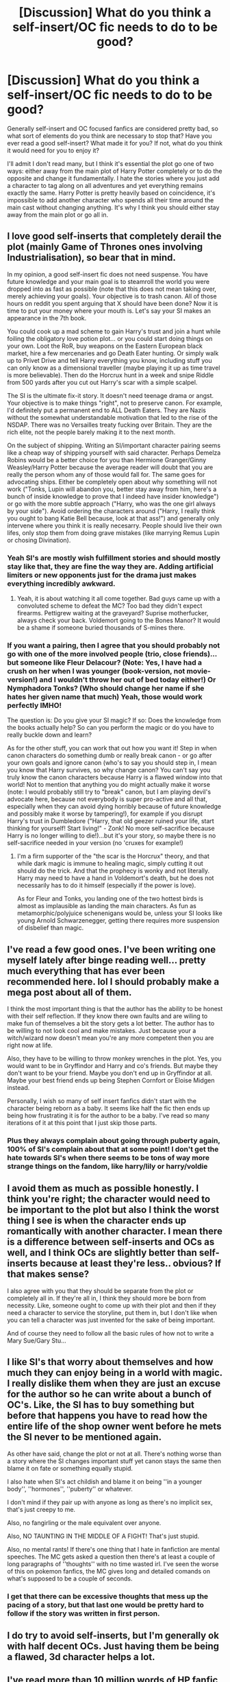 #+TITLE: [Discussion] What do you think a self-insert/OC fic needs to do to be good?

* [Discussion] What do you think a self-insert/OC fic needs to do to be good?
:PROPERTIES:
:Author: Reine_zofia
:Score: 10
:DateUnix: 1521749251.0
:DateShort: 2018-Mar-23
:FlairText: Discussion
:END:
Generally self-insert and OC focused fanfics are considered pretty bad, so what sort of elements do you think are necessary to stop that? Have you ever read a good self-insert? What made it for you? If not, what do you think it would need for you to enjoy it?

I'll admit I don't read many, but I think it's essential the plot go one of two ways: either away from the main plot of Harry Potter completely or to do the opposite and change it fundamentally. I hate the stories where you just add a character to tag along on all adventures and yet everything remains exactly the same. Harry Potter is pretty heavily based on coincidence, it's impossible to add another character who spends all their time around the main cast without changing anything. It's why I think you should either stay away from the main plot or go all in.


** I love good self-inserts that completely derail the plot (mainly Game of Thrones ones involving Industrialisation), so bear that in mind.

In my opinion, a good self-insert fic does not need suspense. You have future knowledge and your main goal is to steamroll the world you were dropped into as fast as possible (note that this does not mean taking over, merely achieving your goals). Your objective is to trash canon. All of those hours on reddit you spent arguing that X should have been done? Now it is time to put your money where your mouth is. Let's say your SI makes an appearance in the 7th book.

You could cook up a mad scheme to gain Harry's trust and join a hunt while foiling the obligatory love potion plot... or you could start doing things on your own. Loot the RoR, buy weapons on the Eastern European black market, hire a few mercenaries and go Death Eater hunting. Or simply walk up to Privet Drive and tell Harry everything you know, including stuff you can only know as a dimensional traveller (maybe playing it up as time travel is more believable). Then do the Horcrux hunt in a week and snipe Riddle from 500 yards after you cut out Harry's scar with a simple scalpel.

The SI is the ultimate fix-it story. It doesn't need teenage drama or angst. Your objective is to make things "right", not to preserve canon. For example, I'd definitely put a permanent end to ALL Death Eaters. They are Nazis without the somewhat understandable motivation that led to the rise of the NSDAP. There was no Versailles treaty fucking over Britain. They are the rich elite, not the people barely making it to the next month.

On the subject of shipping. Writing an SI/important character pairing seems like a cheap way of shipping yourself with said character. Perhaps Demelza Robins would be a better choice for you than Hermione Granger/Ginny Weasley/Harry Potter because the average reader will doubt that you are really the person whom any of those would fall for. The same goes for advocating ships. Either be completely open about why something will not work ("Tonks, Lupin will abandon you, better stay away from him, here's a bunch of inside knowledge to prove that I indeed have insider knowledge") or go with the more subtle approach ("Harry, who was the one girl always by your side"). Avoid ordering the characters around ("Harry, I really think you ought to bang Katie Bell because, look at that ass!") and generally only intervene where you think it is really necesarry. People should live their own lifes, only stop them from doing grave mistakes (like marrying Remus Lupin or chosing Divination).
:PROPERTIES:
:Author: Hellstrike
:Score: 15
:DateUnix: 1521755121.0
:DateShort: 2018-Mar-23
:END:

*** Yeah SI's are mostly wish fulfillment stories and should mostly stay like that, they are fine the way they are. Adding artificial limiters or new opponents just for the drama just makes everything incredibly awkward.
:PROPERTIES:
:Author: Bisaster
:Score: 2
:DateUnix: 1521757757.0
:DateShort: 2018-Mar-23
:END:

**** Yeah, it is about watching it all come together. Bad guys came up with a convoluted scheme to defeat the MC? Too bad they didn't expect firearms. Pettigrew waiting at the graveyard? Suprise motherfucker, always check your back. Voldemort going to the Bones Manor? It would be a shame if someone buried thousands of S-mines there.
:PROPERTIES:
:Author: Hellstrike
:Score: 2
:DateUnix: 1521764945.0
:DateShort: 2018-Mar-23
:END:


*** If you want a pairing, then I agree that you should probably not go with one of the more involved people (trio, close friends)...but someone like Fleur Delacour? (Note: Yes, I have had a crush on her when I was younger (book-version, not movie-version!) and I wouldn't throw her out of bed today either!) Or Nymphadora Tonks? (Who should change her name if she hates her given name that much) Yeah, those would work perfectly IMHO!

The question is: Do you give your SI magic? If so: Does the knowledge from the books actually help? So can you perform the magic or do you have to really buckle down and learn?

As for the other stuff, you can work that out how you want it! Step in when canon characters do something dumb or really break canon - or go after your own goals and ignore canon (who's to say you should step in, I mean you know that Harry survives, so why change canon? You can't say you truly know the canon characters because Harry is a flawed window into that world! Not to mention that anything you do might actually make it worse (note: I would probably still try to "break" canon, but I am playing devil's advocate here, because not everybody is super pro-active and all that, especially when they can avoid dying horribly because of future knowledge and possibly make it worse by tampering!), for example if you disrupt Harry's trust in Dumbledore ("Harry, that old geezer ruined your life, start thinking for yourself! Start living!" - Zonk! No more self-sacrifice because Harry is no longer willing to die!)...but it's your story, so maybe there is no self-sacrifice needed in your version (no 'cruxes for example!)
:PROPERTIES:
:Author: Laxian
:Score: 1
:DateUnix: 1522042558.0
:DateShort: 2018-Mar-26
:END:

**** I'm a firm supporter of the "the scar is the Horcrux" theory, and that while dark magic is immune to healing magic, simply cutting it out should do the trick. And that the prophecy is wonky and not literally. Harry may need to have a hand in Voldemort's death, but he does not necessarily has to do it himself (especially if the power is love).

As for Fleur and Tonks, you landing one of the two hottest birds is almost as implausible as landing the main characters. As fun as metamorphic/polyjuice schenenigans would be, unless your SI looks like young Arnold Schwarzenegger, getting there requires more suspension of disbelief than magic.
:PROPERTIES:
:Author: Hellstrike
:Score: 2
:DateUnix: 1522053624.0
:DateShort: 2018-Mar-26
:END:


** I've read a few good ones. I've been writing one myself lately after binge reading well... pretty much everything that has ever been recommended here. lol I should probably make a mega post about all of them.

I think the most important thing is that the author has the ability to be honest with their self reflection. If they know there own faults and are wiling to make fun of themselves a bit the story gets a lot better. The author has to be willing to not look cool and make mistakes. Just because your a witch/wizard now doesn't mean you're any more competent then you are right now at life.

Also, they have to be willing to throw monkey wrenches in the plot. Yes, you would want to be in Gryffindor and Harry and co's friends. But maybe they don't want to be your friend. Maybe you don't end up in Gryffindor at all. Maybe your best friend ends up being Stephen Cornfort or Eloise Midgen instead.

Personally, I wish so many of self insert fanfics didn't start with the character being reborn as a baby. It seems like half the fic then ends up being how frustrating it is for the author to be a baby. I've read so many iterations of it at this point that I just skip those parts.
:PROPERTIES:
:Author: ashez2ashes
:Score: 7
:DateUnix: 1521757932.0
:DateShort: 2018-Mar-23
:END:

*** Plus they always complain about going through puberty again, 100% of SI's complain about that at some point! I don't get the hate towards SI's when there seems to be tons of way more strange things on the fandom, like harry/lily or harry/voldie
:PROPERTIES:
:Author: DEFEATED_GUY
:Score: 3
:DateUnix: 1521786420.0
:DateShort: 2018-Mar-23
:END:


** I avoid them as much as possible honestly. I think you're right; the character would need to be important to the plot but also I think the worst thing I see is when the character ends up romantically with another character. I mean there is a difference between self-inserts and OCs as well, and I think OCs are slightly better than self-inserts because at least they're less.. obvious? If that makes sense?

I also agree with you that they should be separate from the plot or completely all in. If they're all in, I think they should more be born from necessity. Like, someone ought to come up with their plot and then if they need a character to service the storyline, put them in, but I don't like when you can tell a character was just invented for the sake of being important.

And of course they need to follow all the basic rules of how not to write a Mary Sue/Gary Stu...
:PROPERTIES:
:Author: Lola910
:Score: 3
:DateUnix: 1521751813.0
:DateShort: 2018-Mar-23
:END:


** I like SI's that worry about themselves and how much they can enjoy being in a world with magic. I really dislike them when they are just an excuse for the author so he can write about a bunch of OC's. Like, the SI has to buy something but before that happens you have to read how the entire life of the shop owner went before he mets the SI never to be mentioned again.

As other have said, change the plot or not at all. There's nothing worse than a story where the SI changes important stuff yet canon stays the same then blame it on fate or something equally stupid.

I also hate when SI's act childish and blame it on being ''in a younger body'', ''hormones'', ''puberty'' or whatever.

I don't mind if they pair up with anyone as long as there's no implicit sex, that's just creepy to me.

Also, no fangirling or the male equivalent over anyone.

Also, NO TAUNTING IN THE MIDDLE OF A FIGHT! That's just stupid.

Also, no mental rants! If there's one thing that I hate in fanfiction are mental speeches. The MC gets asked a question then there's at least a couple of long paragraphs of ''thoughts'' with no time wasted irl. I've seen the worse of this on pokemon fanfics, the MC gives long and detailed comands on what's supposed to be a couple of seconds.
:PROPERTIES:
:Author: DEFEATED_GUY
:Score: 3
:DateUnix: 1521787844.0
:DateShort: 2018-Mar-23
:END:

*** I get that there can be excessive thoughts that mess up the pacing of a story, but that last one would be pretty hard to follow if the story was written in first person.
:PROPERTIES:
:Author: ashez2ashes
:Score: 1
:DateUnix: 1521809225.0
:DateShort: 2018-Mar-23
:END:


** I do try to avoid self-inserts, but I'm generally ok with half decent OCs. Just having them be being a flawed, 3d character helps a lot.
:PROPERTIES:
:Author: Macallion
:Score: 2
:DateUnix: 1521757335.0
:DateShort: 2018-Mar-23
:END:


** I've read more than 10 million words of HP fanfic and I can say with some confidence that 90% of SIs are terrible. If you consider Daphne Greengrass and Susan Bones to be OCs, there are good fics involving them out there. These good Greengrass and Bones fics tend to follow canon in the first few chapters before diverging. And often, the relationship between the Golden Trio becomes disrupted - e.g. Ron bashing in the Legacy Preservation Act and then the OC comes in to fill in the gaps.
:PROPERTIES:
:Author: Arsenal_49_Spurs_0
:Score: 2
:DateUnix: 1521796673.0
:DateShort: 2018-Mar-23
:END:


** -Step 1: write a story.

-Step 2: don't make the OC or SI the crucial character to the plot if it covers similar story as canon.

-Step 3: if you ignored step 2 then 93% chance you're going to insist on making them this Gary Stu/Mary Sue who can do all the amazing things and bang every woman they want because this isn't wish fulfillment, obviously.
:PROPERTIES:
:Author: MindForgedManacle
:Score: 3
:DateUnix: 1521755201.0
:DateShort: 2018-Mar-23
:END:


** This one: [[https://www.fanfiction.net/s/12743584/1/Eternal-Love]]

So far the OC isn't self-center, OP or a mary sue.
:PROPERTIES:
:Score: 1
:DateUnix: 1521807642.0
:DateShort: 2018-Mar-23
:END:


** I think there are three main components of good SI story:

- ability to write something original instead of another canon rehash, or fix fic or what have you

- enough selfawareness to notice your own faults and show their consequences. Too many SI are god gift to wizardkind instead of flawed uman being.

- willingness to put in time to research what you are writing about. Unfortunately most authors who write about money making have no clue about economics, authors who love to write about nobility and Lords know nothin about how thing worked in real world and so on.

As a small consolation for all who has made it so far into my wall of text, there is great SI fic linkffn([[https://www.fanfiction.net/s/9399640/1/In-Bad-Faith]]). If you have any fic which pass all three conditions I have mentioned above don't hesitate to drop a link.
:PROPERTIES:
:Author: deltashad
:Score: 1
:DateUnix: 1521828147.0
:DateShort: 2018-Mar-23
:END:

*** [[http://www.fanfiction.net/s/9399640/1/][*/In Bad Faith/*]] by [[https://www.fanfiction.net/u/922715/Slayer-Anderson][/Slayer Anderson/]]

#+begin_quote
  I never pretended to know what I was doing in my last life. Why should I pretend to know anything about this one? Well, the other option is a horrific and bloody death, so...I better start learning how to be a witch. OC Self-Insert/Draco's Younger Sister. [DEAD]
#+end_quote

^{/Site/: [[http://www.fanfiction.net/][fanfiction.net]] *|* /Category/: Harry Potter *|* /Rated/: Fiction T *|* /Chapters/: 6 *|* /Words/: 73,552 *|* /Reviews/: 1,067 *|* /Favs/: 3,331 *|* /Follows/: 3,434 *|* /Updated/: 6/18/2014 *|* /Published/: 6/17/2013 *|* /id/: 9399640 *|* /Language/: English *|* /Genre/: Supernatural/Adventure *|* /Characters/: OC, Draco M. *|* /Download/: [[http://www.ff2ebook.com/old/ffn-bot/index.php?id=9399640&source=ff&filetype=epub][EPUB]] or [[http://www.ff2ebook.com/old/ffn-bot/index.php?id=9399640&source=ff&filetype=mobi][MOBI]]}

--------------

*FanfictionBot*^{1.4.0} *|* [[[https://github.com/tusing/reddit-ffn-bot/wiki/Usage][Usage]]] | [[[https://github.com/tusing/reddit-ffn-bot/wiki/Changelog][Changelog]]] | [[[https://github.com/tusing/reddit-ffn-bot/issues/][Issues]]] | [[[https://github.com/tusing/reddit-ffn-bot/][GitHub]]] | [[[https://www.reddit.com/message/compose?to=tusing][Contact]]]

^{/New in this version: Slim recommendations using/ ffnbot!slim! /Thread recommendations using/ linksub(thread_id)!}
:PROPERTIES:
:Author: FanfictionBot
:Score: 1
:DateUnix: 1521828172.0
:DateShort: 2018-Mar-23
:END:
